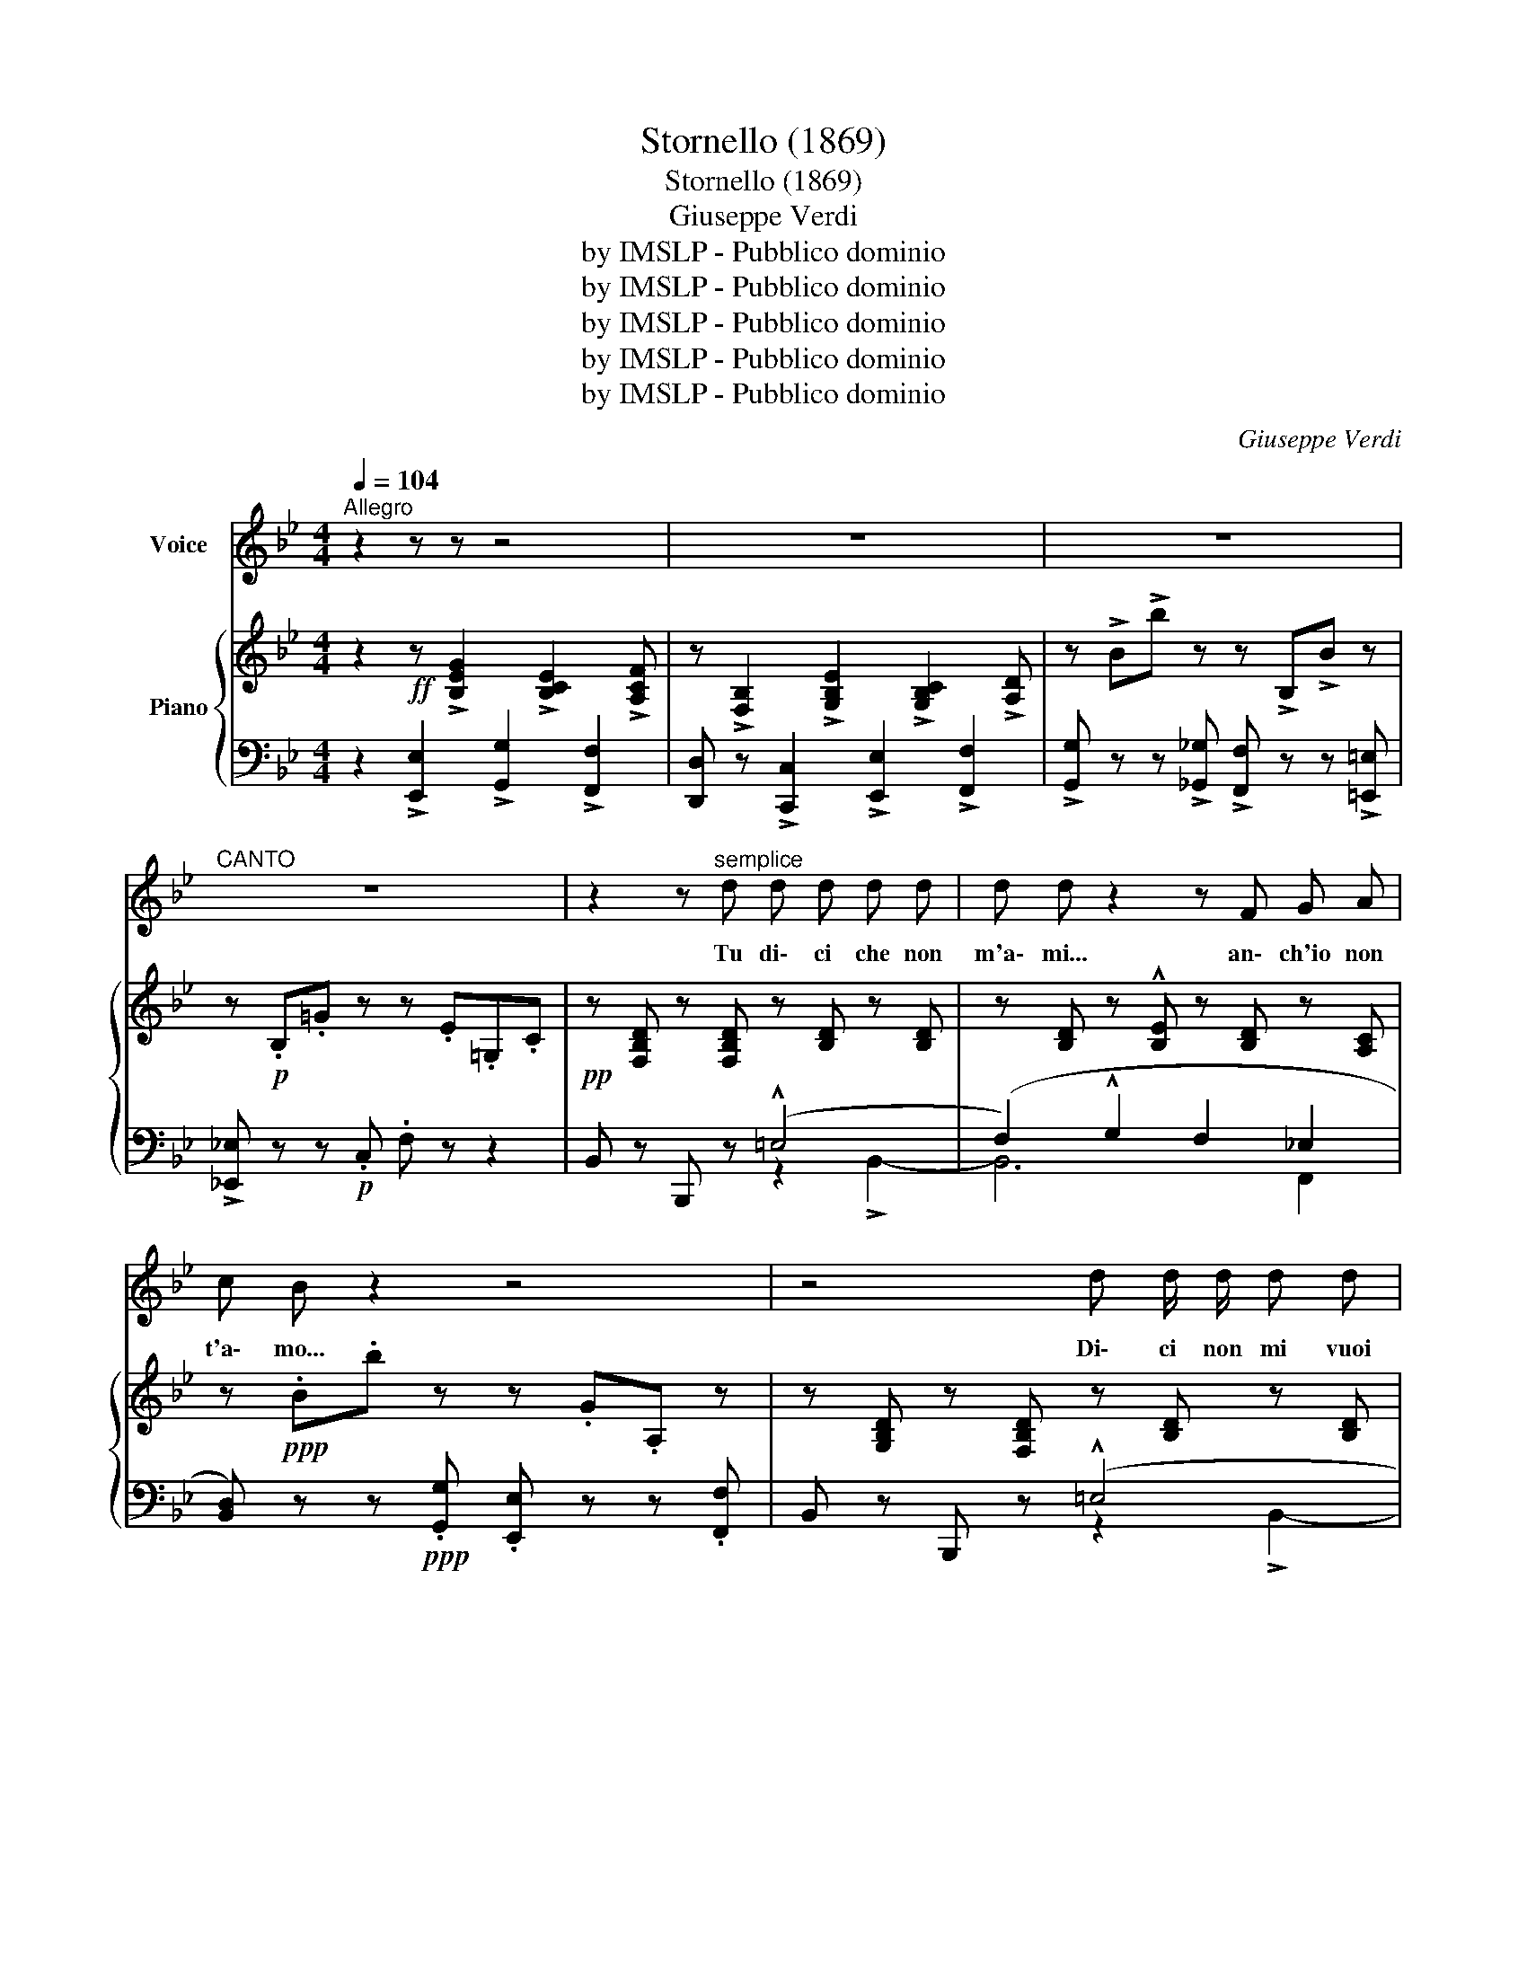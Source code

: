 X:1
T:Stornello (1869)
T:Stornello (1869)
T:Giuseppe Verdi
T:by IMSLP - Pubblico dominio
T:by IMSLP - Pubblico dominio
T:by IMSLP - Pubblico dominio
T:by IMSLP - Pubblico dominio
T:by IMSLP - Pubblico dominio
C:Giuseppe Verdi
Z:by IMSLP - Pubblico dominio
%%score 1 { ( 2 5 ) | ( 3 4 ) }
L:1/8
Q:1/4=104
M:4/4
K:Bb
V:1 treble nm="Voice"
V:2 treble nm="Piano"
V:5 treble 
V:3 bass 
V:4 bass 
V:1
"^Allegro" z2 z z z4 | z8 | z8 |"^CANTO" z8 | z2 z"^semplice" d d d d d | d d z2 z F G A | %6
w: ||||Tu di\- ci che non|m'a\- mi... an\- ch'io non|
 c B z2 z4 | z4 d d/ d/ d d | d2 z2 z D =E ^F | A G z2 z4 | z4 e e/ e/ (.d .d | %11
w: t'a\- mo...|Di\- ci non mi vuoi|ben, non te ne|vo\- glio.|Di\- ci ch'a~un al\- tro|
 .c .c .B .B) (!>!A3 G) | F2 z F (.d .d .d .d | c) F G A (TG3 A/G/) | F2 z2 z4 | z4 F F/ F/ F F | %16
w: pe\- sce~hai te\- so l'a\- _|mo. An\- ch'io~in a\- tro giar\-|din la ro\- sa co\- _ _|glio.|An\- co di que\- sto|
 F (.B .c .d) (!>!d3 c) | B2 z F (.G .G .e .e) | (e d) z2 z (.c .c .c) | %19
w: vo' che ci accor\- dia\- _|mo: Tu fa quel che ti|pa\- re, io quel che|
 (d !fermata!c2)!<(! ^c d!f! d!<)! B G | F D E F (!>!F3 E) | D2 z2 z!f! c d e | %22
w: vo\- glio. Son li\- be\- ra di|me, pa\- dro\- ne~è ognu\- _|no. Ser\- va di|
 !>!e2 !>!d2-!ppp! (3d B"^grazioso" c (3d c B |"^dolciss."!<(!{Bc} (d6!>(! c2)!<)!!>)! | B2 z2 z4 | %25
w: tut\- ti _ e non ser\- voa nes\-|su\- _|no.|
 z8 | z8 | z8 | z2 z"^deciso e marcato" (.d .d .d .d .d) | d2 z2 z F G A | c B z (.d .d .d .d .d) | %31
w: |||Co\- stan\- za nel\- l'a\-|mor èu\- na fol\-|li\- a; Vo\- lu\- bi\- le io|
 d d z2 z D =E ^F | A G z!<(! G e2 d2 | c2 B2 A A G G!<)! | F F z F (.d .d .d .d) | %35
w: so\- no e me ne|van\- to Non tre\- mo|più scon\- tran\- do\- ti per|vi\- a, Né, quan\- do sei lon\-|
 c F G A (!trill(!TG3 A/!trill)!G/) | F2 z (.F .F .F .F .F) | F B c d (!>!d3 c) | %38
w: tan mi strug\- goin pian\- _ _|to. Co\- me usi\- gnuol cheu\-|scì di pri\- gio\- ni\- _|
 B2 z2 G G/ G/ e e | (ed) z2 z (.c .c .c) | d (!fermata!c2 f/4) z/4 F/ (.d!f! .d .B .G) | %41
w: a. Tut\- ta la not\- tee~il|dì _ fol\- leg\- gioe|can\- to. _ Son li\- be\- ra di|
 F D E F (!>!F3 E) | D2 z2 z!f! c d e | !>!e2 !>!d2-!ppp! (3d B"^grazioso" c (3d c B | %44
w: me, pa\- dro\- neè ognu\- _|no; Ser\- va di|tut\- ti _ e non ser\- voa nes\-|
!<(!{Bc} (d6!>(! c2)!<)!!>)! | B2 z2 z4 | z8 | z8 |] %48
w: su\- _|no.|||
V:2
 z2!ff! z !>![B,EG]2 !>![B,CE]2 !>![A,CF] | z !>![F,B,]2 !>![G,B,E]2 !>![G,B,C]2 !>![A,D] | %2
 z !>!B!>!b z z !>!B,!>!B z | z!p! .B,.=G z z .E.=G,.C |!pp! z [F,B,D] z [F,B,D] z [B,D] z [B,D] | %5
 z [B,D] z !^![B,E] z [B,D] z [A,C] | z!ppp! .B.b z z .G.A, z | %7
 z [G,B,D] z [F,B,D] z [B,D] z [B,D] | z [B,D] z !^![CD] z [B,D] z [CD^F] | z .G.g z z .E.^F, z | %10
 z .G,.G.g z [Gce] z [GBd] | z [GBc] z [CGB] z [CFA] z [C_EG] | z [=B,DF] z [CEF] z [DF] z [=EG] | %13
 z [CFA] z [DFA] z [FG] z [_B,=EG] | z!pp! .F.f.F .[G=e].[Bd].[=Ec].[CB] | %15
 z [CFA] z [F,F]2 [G,F]2 [A,_EF] | z [B,DF] z [B,DF] z [^G,=B,F] z [A,CE] | %17
 z [_B,D] z [B,D] GG !arpeggio!ee- | e d2 (d2 c2 B | %19
 [C_EA]2) !fermata!z2!f! z!>(! ([F,F][G,=E][A,_E])!>)! | ([B,D]F,)!p! z [F,B,D] z [CF] z [B,E] | %21
!<(! z [A,D] z [_A,=B,D] z [G,CE] z [G,CE] | z [F,CE] z!<)! [F,_B,-D-]!pp! [B,D]4- | %23
 [B,D][B,D]!>(! z [B,D] z [G,B,D] z [A,C]!>)! | [F,B,] z!f! z !>![B,EG]2 !>![B,CE]2 !>![A,CF] | %25
 z !>![F,B,]2 !>![G,B,E]2 !>![G,B,C]2 !>![A,D] | z !>!B!>!b z z !>!B,!>!B z | %27
 z!p! .B,.=G z z .E.=G,.C | z [F,B,D] z [F,B,D] z [B,D] z [B,D] | %29
 z [B,D] z !^![B,E] z [B,D] z [A,C] | z [F,B,D] z [F,B,D] z [B,D] z [B,D] | %31
 z [B,D] z !^![CD] z [B,D] z [CD^F] | z [B,DA] z [B,DA] z [Gce] z [GBd] | %33
 z [GBc] z [CGB] z [CFA] z [C_EG] | z [=B,DF] z [CEF] z [DF] z [=EG] | %35
 z [CFA] z [CFA] z [FG] z [_B,=EG] | z [A,CF] z [F,F]2 [G,F]2 [A,_EF] | %37
 z [B,DF] z [B,DF] z [^G,=B,F] z [A,CE] | z [_B,D] z [B,D] GG !arpeggio!ee- | e d2 (d2 c2 B | %40
 [C_EA]2) !fermata!z2!f! z!>(! ([F,F][G,=E][A,_E])!>)! | %41
 ([B,D]F,)!p! z!<(! [F,B,D] z [CF] z [B,E] | z [A,D] z [_A,=B,D] z [G,CE] z [G,CE] | %43
 z [F,CE] z [F,_B,-D-]!<)!!pp! [B,D]4- | [B,D][B,D]!>(! z [B,D] z [G,B,D] z [A,C]!>)! | %45
 [F,B,] z!f! z !>![B,EG]2 !>![B,CE]2 !>![A,CF] | z !>![F,B,]2 !>![G,B,E]2 !>![G,B,C]2 !>![A,D] | %47
 B, z!f! !>![Bb]2 z4 |] %48
V:3
 z2 !>![E,,E,]2 !>![G,,G,]2 !>![F,,F,]2 | [D,,D,] z !>![C,,C,]2 !>![E,,E,]2 !>![F,,F,]2 | %2
 !>![G,,G,] z z !>![_G,,_G,] !>![F,,F,] z z !>![=E,,=E,] | !>![_E,,_E,] z z!p! .C, .F, z z2 | %4
 B,, z B,,, z (!^!=E,4 | (F,2) !^!G,2 F,2 _E,2 | [B,,D,]) z z!ppp! .[G,,G,] .[E,,E,] z z .[F,,F,] | %7
 B,, z B,,, z (!^!=E,4 | F,2) ([G,,^F,]2 [G,,G,]2 [D,A,]2 | %9
 [G,B,]) z z!pp! .[E,,E,] .[C,,C,] z z .[D,,D,] | G,, z z2!p! (C,2 D,2 | E,2 =E,2 F,2 G,2 | %12
 _A,2 =A,2 _A,) z (!>!B,2 | A,2) (!>!=B,2 C2) (C,2 | F,) z!p! (D,2 B,,2 C,2 | %15
 F,,) z F, z F,,2 F,2 | F,,2 F,2 F,,2 F,2 | z2 F,4 (E,D,/C,/ | =B,,2 _B,,2 A,,2 G,,2 | %19
 F,,2) !fermata!z2 [B,,,B,,]4- | [B,,,B,,] z (B,,2 A,,2 G,,2 | ^F,,2 =F,,2 E,,2 C,,2) | %22
 !>![A,,,A,,]2 !>![B,,,B,,]2 (=E,4 | F,) z (F,2 =E,2 _E,2 | %24
 [B,,D,]) z !>![E,,E,]2 !>![G,,G,]2 !>![F,,F,]2 | [D,,D,] z !>![C,,C,]2 !>![E,,E,]2 !>![F,,F,]2 | %26
 !>![G,,G,] z z [_G,,_G,] !>![F,,F,] z z !>![=E,,=E,] | [_E,,_E,] z z!pp! .C, .F, z z2 | %28
 B,, z B,,, z (=E,4 | F,2 !^!G,2 F,2 _E,2 | [B,,D,]) z B,,, z (!^!=E,4 | %31
 F,2 [A,,^F,]2 [G,,G,]2 [D,A,]2 | G,) z G,, z (C,2 D,2 | E,2 =E,2 F,2 G,2 | %34
 _A,2 =A,2 _B,) z (!>!B,2 | A,2) (!>!=B,2 C2) (C,2 | F,,) z F, z F,,2 F,2 | F,,2 F,2 F,,2 F,2 | %38
 z2 F,4 (E,D,/C,/ | =B,,2 _B,,2 A,,2 G,,2 | F,,2) z2 !>![B,,,B,,]4- | [B,,,B,,]2 (B,,2 A,,2 G,,2 | %42
 ^F,,2 =F,,2 E,,2 C,,2) | !>![A,,,A,,]2 !>![B,,,B,,]2 (=E,4 | F,) z (F,2 =E,2 _E,2 | %45
 [B,,D,]) z !>![E,,E,]2 !>![G,,G,]2 !>![F,,F,]2 | [D,,D,] z !>![C,,C,]2 !>![E,,E,]2 !>![F,,F,]2 | %47
 B,, z !>![B,,,B,,]2 z4 |] %48
V:4
 x8 | x8 | x8 | x8 | x4 z2 !>!B,,2- | B,,6 F,,2 | x8 | x4 z2 !>!B,,2- | B,,2 x6 | x8 | x8 | x8 | %12
 x8 | x8 | x8 | x8 | x8 | F,,2 z2 F,,4- | F,,8 | x8 | x8 | x8 | x8 | x2 F,,6 | x8 | x8 | x8 | x8 | %28
 x4 z2 !^!B,,2- | B,,6 F,,2 | x4 z2 !>!B,,2- | B,,2 x6 | x8 | x8 | x8 | x8 | x8 | x8 | %38
 F,,2 z2 F,,4- | F,,8 | x8 | x8 | x8 | x8 | x2 F,,6 | x8 | x8 | x8 |] %48
V:5
 x8 | x8 | x8 | x8 | x8 | x8 | x8 | x8 | x8 | x8 | x8 | x8 | x8 | x8 | x8 | x8 | x8 | %17
 x4 =B,2 !arpeggio![CG]2 | [F_A]2 [=EG]2 F2 [CE]2 | x8 | x8 | x8 | x8 | x8 | x8 | x8 | x8 | x8 | %28
 x8 | x8 | x8 | x8 | x8 | x8 | x8 | x8 | x8 | x8 | x4 =B,2 !arpeggio![CG]2 | %39
 [F_A]2 [=EG]2 F2 [CE]2 | x8 | x8 | x8 | x8 | x8 | x8 | x8 | x8 |] %48

